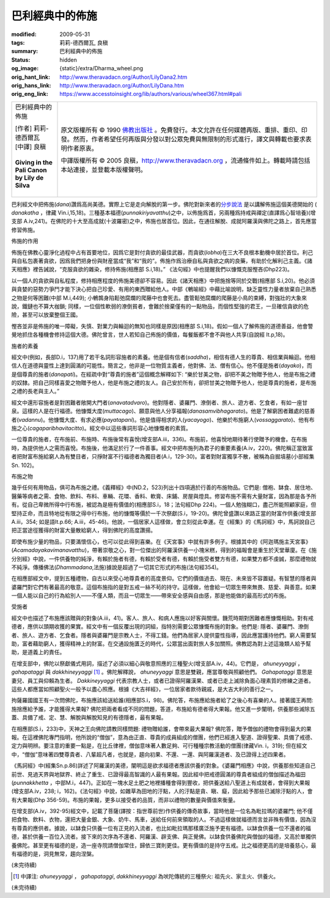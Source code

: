 巴利經典中的佈施
================

:modified: 2009-05-31
:tags: 莉莉-德西爾瓦, 良稹
:summary: 巴利經典中的佈施
:status: hidden
:og_image: {static}/extra/Dharma_wheel.png
:orig_hant_link: http://www.theravadacn.org/Author/LilyDana2.htm
:orig_hans_link: http://www.theravadacn.org/Author/LilyDana.htm
:orig_eng_link: https://www.accesstoinsight.org/lib/authors/various/wheel367.html#pali


.. role:: small
   :class: is-size-7

.. role:: fake-title
   :class: is-size-2 has-text-weight-bold

.. role:: fake-title-2
   :class: is-size-3

.. list-table::
   :class: table is-bordered is-striped is-narrow stack-th-td-on-mobile
   :widths: auto

   * - .. container:: has-text-centered

          :fake-title:`巴利經典中的佈施`

          | [作者] 莉莉-德西爾瓦
          | [中譯] 良稹
          |

          | **Giving in the Pali Canon**
          | **by Lily de Silva**
          |

     - .. container:: has-text-centered

          原文版權所有 © 1990 `佛教出版社`_ 。免費發行。本文允許在任何媒體再版、重排、重印、印發。然而，作者希望任何再版與分發以對公眾免費與無限制的形式進行，譯文與轉載也要求表明作者原衷。

          中譯版權所有 © 2005 良稹，http://www.theravadacn.org ，流通條件如上。轉載時請包括本站連接，並登載本版權聲明。

巴利經文中把佈施(*dana*)讚爲高尚美德。實際上它是走向解脫的第一步。佛陀對新來者的\ `分步說法`_ 是以講解佈施這個美德開始的 ( *danakatha* ，律藏 Vin.i,15,18)。三種基本福德(*punnakiriyavatthu*)之中，以佈施爲首，另兩種爲持戒與禪定(直譯爲心智培養)(增支部 A.iv,241)。在佛陀的十大至高成就(十波羅密)之中，佈施也居首位。因此，在通往解脫、成就阿羅漢與佛陀之路上，首先應當修習佈施。

佈施的作用

佈施在佛教心靈淨化過程中占有首要地位，因爲它是對付貪欲的最佳武器，而貪欲(*lobha*)在三大不良根本動機中居於首位。利己與自私包裹著貪欲，因爲我們把身份與財産當成“我”和“我的”。佈施作爲治療自私與貪欲之病的良藥，有助於化解利己主義。《諸天相應》裡告誡說，“克服貪欲的雜染，修持佈施(相應部 S.i,18)。” 《法句經》中也提醒我們以慷慨克服慳吝(Dhp223)。

以一個人的貪欲與自私程度，修持相應程度的佈施美德卻不容易。因此《諸天相應》中把施捨等同於交戰(相應部 S.i,20)。他必須與貪婪的惡勢力爭鬥才能下決心把自己珍愛、有用的東西贈給他人。中部《鵪喻經》中藉比喻說明，缺乏靈性力量者放棄自己熟悉之物是何等困難(中部 M.i,449); 小鵪鶉身陷鬆弛腐爛的爬藤中也會死去。盡管鬆弛腐爛的爬藤是小鳥的束縛，對強壯的大象來說，鐵鏈也不算大枷鎖; 同樣，一位個性軟弱的潦倒貧者，會難於捨棄僅有的一點物品，而個性堅強的君王，一旦確信貪欲的危險，甚至可以放棄整個王國。

慳吝並非是佈施的唯一障礙，失慎、對業力與輪迴的無知也同樣是原因(相應部 S.i,18)。假如一個人了解佈施的道德善益，他會警覺地抓住各種機會修持這個大德。佛陀曾言，世人若知自己佈施的價值，每餐飯都不會不與他人共享(自說經 It.p,18)。

施者的素養

經文中(例如，長部D.i，137)用了若干名詞形容施者的素養。他是個有信者(*saddha*)，相信有德人生的尊貴、相信業與輪迴。他相信人在道德與靈性上達到圓滿的可能性。簡言之，他非是一位物質主義者，他對佛、法、僧有信心。他不僅是施者(*dayako*)，而是個尊貴的施者(*danapati*)。在經疏中對“尊貴的施者”這個概念解釋如下: “樂於甘美之物，卻把不美之物贈予他人，他是布施之禮的奴隸。把自己同樣喜愛之物贈予他人，他是布施之禮的友人。自己安於所有，卻把甘美之物贈予他人，他是尊貴的施者，是布施之禮的長老與主人。”

經文中還形容施者是對困難者敞開大門者(*anavatadvaro*)。他對隱者、婆羅門、潦倒者、旅人、遊方者、乞食者，有如一座甘泉。這樣的人是在行福德。他慷慨大度(*muttacago*)、願意與他人分享福報(*danasamvibhagarato*)。他是了解窮困者難處的慈善者(*vadannu*)。他慷慨大度、有求必應(*payatapani*)。他是值得相求的人(*yacayogo*)、他樂於布施窮人(*vossaggarato*)、他有布施之心(*cagaparibhavitacitto*)。經文中以這些專詞形容心地慷慨者的素質。

一位尊貴的施者，在布施前、布施時、布施後常有喜悅(增支部A.iii，336)。布施前，他喜悅地期待著行使贈予的機會。在布施時，為提供他人之需而喜悅。布施後，他滿足於行了一件善事。經文中把布施列為君子的重要素養(A.iv，220)。佛陀稱正當致富者把財富布施給窮人為有雙目者，只掙財富不行福德者為獨目者(A.i，129-30)。富者對財富獨享不散，被稱為自掘墳墓(小部經集Sn. 102)。

布施之物

幾乎任何有用物品，俱可為布施之禮。《義釋經》中(ND.2，523)列出十四項適於行善的布施物品。它們是: 僧袍、缽食、居住地、醫藥等病者之需、食物、飲料、布料、車輛、花環、香料、軟膏、床鋪、房屋與燈具。修習布施不需有大量財富，因為那是各予所有。從自己卑微所得中行布施，被認為是極有價值的(相應部S.i，18；法句經Dhp 224)。一個人勉強糊口，盡己所能照顧家庭，但堅持正命，而且特地從有限之得中行布施，他的慷慨等價於一千次祭獻(S.i，19-20)。佛陀曾盛讚以來路正當的財富作供養(增支部A.iii，354; 如是語It.p.66; A.iii，45-46)。他說，一個居家人這樣做，會立刻從此幸運。在《經集》的《馬訶經》中，馬訶說自己把正當途徑獲得的財富大量散給窮人，得到佛陀的高度讚揚。

即使布施少量的物品，只要滿懷信心，也可以從此得到喜樂。在《天宮事》中就有許多例子。根據其中的《阿迦瑪施主天宮事》(*Acamadayakavimanavatthu*)，帶著崇敬之心，對一位傑出的阿羅漢供養一小塊米糕，得到的福報會是重生於天堂華廈。在《施分別經》中說，一件供養物的純淨，有賴於施者有德，有賴於受者有德，有賴於施受者雙方有德，如果雙方都不虔誠，那麼禮物就不純淨。傳播佛法(*Dhammadana*,法施)據說是超過了一切其它形式的布施(法句經354)。

在相應部經文中，提到五種禮物，自古以來受心地尊貴者的高度景仰。它們的價值過去、現在、未來皆不容置疑。有智慧的隱者與婆羅門對它們有著最高的敬意。這個布施指的是對五戒一絲不茍的持守。這樣做，他會給一切眾生帶來無畏、慈愛、與善意。如果一個人能以自己的行為給別人——不僅人類，而且一切眾生——帶來安全感與自由感，那是他能做的最高形式的布施。

受施者

經文中也描述了布施應該贈與的對象(A.iii，41)。客人、旅人、和病人應施以好客與關懷。饑荒時期對困難者應慷慨相助。對有戒德者，應供以頭期收獲的果實。經文中有一個反覆出現的詞組，指特別需要公眾慷慨布施的對象。他們是: 隱者、婆羅門、潦倒者、旅人、遊方者、乞食者。隱者與婆羅門是宗教人士，不得工錢。他們為居家人提供靈性指導，因此應當護持他們。窮人需要幫助，富者藉助窮人，獲得精神上的財富。在交通設施匱乏的時代，公眾當出面對旅人多加關照。佛教認為對上述這幾類人給予幫助，是道義上的責任。

在增支部中，佛陀以祭獻儀式用詞，描述了必須以細心與敬意照應的三種聖火(增支部A.iv，44)。它們是， *ahuneyyaggi* ， *gahapataggi* 與 *dakkhineyyaggi* [1]_ 。佛陀解釋說， *ahuneyyaggi* 意思是雙親，應當尊敬與照顧他們。 *Gahapataggi* 意思是妻兒、員工與仰賴為生者。 *Dakkineyyaggi* 代表宗教人士，或者已證得阿羅漢果、或者已走上滅除負面心理素質的修練之道者。這些人都應當如照顧聖火一般予以盡心照應。根據《大吉祥經》，一位居家者款待親戚，是大吉大利的善行之一。

拘薩羅國國王有一次問佛陀，布施應該給送給誰(相應部S.i，98)。佛陀答，布施應給施者給了之後心有喜樂的人。接著國王再問: 施捨應給予誰，才能獲得大果報? 佛陀把兩者看成不同的問題，答道，布施給有德者得大果報。他又進一步闡明，供養那些滅除五蓋、具備了戒、定、慧、解脫與解脫知見的有德隱者，最有果報。

在相應部(S.i，233)中，天神之王向佛陀請教同樣問題: 禮物贈給誰，會帶來最大果報? 佛陀答，贈予僧伽的禮物會得到最大的果報。在這裡佛陀專門指明，他所說的“僧伽”，意為由正直、尊貴的成員組成的僧團，他們已經進入聖道、證得聖果、具備了戒德、定力與明辨。要注意的重要一點是，在比丘律裡，僧伽意味著人數足夠、可行種種宗教活動的僧團(律藏Vin. i，319); 但在經文中，“僧伽”意味著四雙尊貴者、八輩超凡者，也就是，趨向初果、不還、一還、與阿羅漢道者、及已證得上述四果者。

《馬訶經》中(經集Sn.p.86)詳述了阿羅漢的美德，闡明這是欲求福德者應該供養的對象。《婆羅門相應》中說，供養那些知道自己前世、見過天界與地獄界、終止了重生、已證得最高智識的人最有果報。因此經中把戒德圓滿的尊貴者組成的僧伽描述為福田(*punnakkhetta* ，中部M.i，447)。正如在一塊水足土肥之地裡播種會得到豐收，把供養送給八聖道上有成就者，會得到大果報(增支部A.iv，238; i，162)。《法句經》中說，如雜草為田地的汙點，人的汙點是貪、瞋、癡，因此給予那些已滅除汙點的人，會有大果報(Dhp 356-59)。布施的果報，更多以接受者的品質，而非以禮物的數量與價值來衡量。

在增支部(A.iv，392-95)經文中，記載了菩薩(譯按：指世尊前世)作供養的傳奇故事，當時他是一位名為毗拉瑪的婆羅門; 他不僅把食物、飲料、衣物，還把大量金銀、大象、奶牛、馬車，送給任何前來領取的人。不過這樣做就福德而言並非殊有價值，因為沒有尊貴的應供者。據說，以缽食只供養一位有正見的入流者，也比如毗拉瑪那樣廣泛施予更有福德。以缽食供養一位不還者的福德，甚於供養一百位入流者。接下來的次序為不還者、阿羅漢、辟支佛、與正覺佛。以缽食供養佛陀與僧伽的福德，又高於單獨供養佛陀。甚至更有福德的是，造一座寺院請僧伽常住，歸依三寶則更佳。更有價值的是持守五戒。比之福德更高的是培養慈心，最有福德的是，洞見無常，趨向涅槃。

(未完待續)

.. [1] 中譯注: *ahuneyyaggi* ， *gahapataggi*, *dakkhineyyaggi* 為吠陀傳統的三種祭火: 祖先火、家主火、供養火。

(未完待續)

.. _佛教出版社: https://www.bps.lk/

.. _分步說法: http://www.theravadacn.org/Refuge/dana_caga2.htm
.. TODO: replace 分步說法 link
